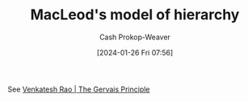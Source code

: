 :PROPERTIES:
:ID:       989a984c-2b6d-4b17-9bf5-0b62e9badce1
:LAST_MODIFIED: [2024-02-18 Sun 20:54]
:END:
#+title: MacLeod's model of hierarchy
#+hugo_custom_front_matter: :slug "989a984c-2b6d-4b17-9bf5-0b62e9badce1"
#+author: Cash Prokop-Weaver
#+date: [2024-01-26 Fri 07:56]
#+filetags: :concept:

#+DOWNLOADED: https://www.gapingvoid.com/content/uploads/2020/10/company-hierarchy-2019.jpg @ 2024-01-26 07:56:37
[[file:2024-01-26_07-56-37_company-hierarchy-2019.jpg]]

See [[id:ec028054-5234-4d02-b62b-a0bfd3b9d9b8][Venkatesh Rao | The Gervais Principle]]

* Flashcards :noexport:
